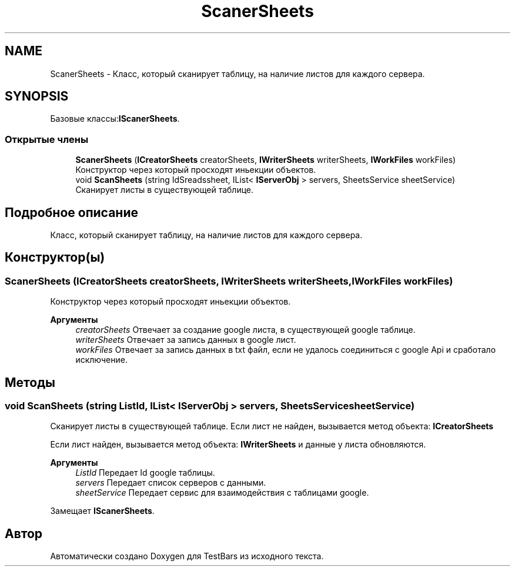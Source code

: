 .TH "ScanerSheets" 3 "Пн 6 Апр 2020" "TestBars" \" -*- nroff -*-
.ad l
.nh
.SH NAME
ScanerSheets \- Класс, который сканирует таблицу, на наличие листов для каждого сервера\&.  

.SH SYNOPSIS
.br
.PP
.PP
Базовые классы:\fBIScanerSheets\fP\&.
.SS "Открытые члены"

.in +1c
.ti -1c
.RI "\fBScanerSheets\fP (\fBICreatorSheets\fP creatorSheets, \fBIWriterSheets\fP writerSheets, \fBIWorkFiles\fP workFiles)"
.br
.RI "Конструктор через который просходят иньекции объектов\&. "
.ti -1c
.RI "void \fBScanSheets\fP (string IdSreadssheet, IList< \fBIServerObj\fP > servers, SheetsService sheetService)"
.br
.RI "Сканирует листы в существующей таблице\&. "
.in -1c
.SH "Подробное описание"
.PP 
Класс, который сканирует таблицу, на наличие листов для каждого сервера\&. 


.SH "Конструктор(ы)"
.PP 
.SS "\fBScanerSheets\fP (\fBICreatorSheets\fP creatorSheets, \fBIWriterSheets\fP writerSheets, \fBIWorkFiles\fP workFiles)"

.PP
Конструктор через который просходят иньекции объектов\&. 
.PP
\fBАргументы\fP
.RS 4
\fIcreatorSheets\fP Отвечает за создание google листа, в существующей google таблице\&.
.br
\fIwriterSheets\fP Отвечает за запись данных в google лист\&.
.br
\fIworkFiles\fP Отвечает за запись данных в txt файл, если не удалось соединиться с google Api и сработало исключение\&.
.RE
.PP

.SH "Методы"
.PP 
.SS "void ScanSheets (string ListId, IList< \fBIServerObj\fP > servers, SheetsService sheetService)"

.PP
Сканирует листы в существующей таблице\&. Eсли лист не найден, вызывается метод объекта: \fBICreatorSheets\fP
.PP
Eсли лист найден, вызывается метод объекта: \fBIWriterSheets\fP и данные у листа обновляются\&.
.PP
\fBАргументы\fP
.RS 4
\fIListId\fP Передает Id google таблицы\&.
.br
\fIservers\fP Передает список серверов с данными\&.
.br
\fIsheetService\fP Передает сервис для взаимодействия с таблицами google\&.
.RE
.PP

.PP
Замещает \fBIScanerSheets\fP\&.

.SH "Автор"
.PP 
Автоматически создано Doxygen для TestBars из исходного текста\&.

